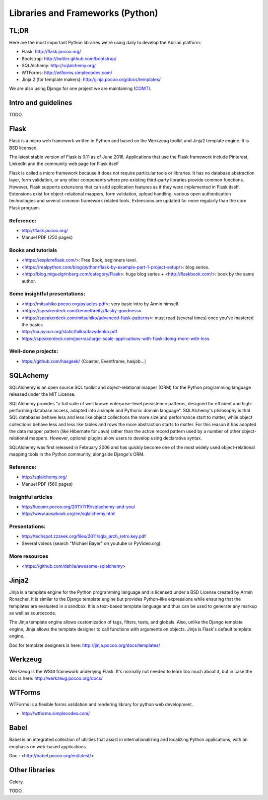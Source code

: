 Libraries and Frameworks (Python)
=================================

TL;DR
-----

Here are the most important Python libraries we're using daily to develop the Abilian platform:

-  Flask: http://flask.pocoo.org/
-  Bootstrap: http://twitter.github.com/bootstrap/
-  SQLAlchemy: http://sqlalchemy.org/
-  WTForms: http://wtforms.simplecodes.com/
-  Jinja 2 (for template makers): http://jinja.pocoo.org/docs/templates/

We are also using Django for one project we are maintaining (`COMT <http://www.co-ment.org>`_).


Intro and guidelines
--------------------

TODO.


Flask
-----

Flask is a micro web framework written in Python and based on the Werkzeug toolkit and Jinja2 template engine. It is BSD licensed.

The latest stable version of Flask is 0.11 as of June 2016. Applications that use the Flask framework include Pinterest, LinkedIn and the community web page for Flask itself

Flask is called a micro framework because it does not require particular tools or libraries. It has no database abstraction layer, form validation, or any other components where pre-existing third-party libraries provide common functions. However, Flask supports extensions that can add application features as if they were implemented in Flask itself. Extensions exist for object-relational mappers, form validation, upload handling, various open authentication technologies and several common framework related tools. Extensions are updated far more regularly than the core Flask program.

Reference:
~~~~~~~~~~

-  http://flask.pocoo.org/
-  Manuel PDF (250 pages)

Books and tutorials
~~~~~~~~~~~~~~~~~~~

- <https://exploreflask.com/>: Free Book, beginners level.
- <https://realpython.com/blog/python/flask-by-example-part-1-project-setup/>: blog series.
- <http://blog.miguelgrinberg.com/category/Flask>: huge blog series + <http://flaskbook.com/>: book by the same author.


Some insightful presentations:
~~~~~~~~~~~~~~~~~~~~~~~~~~~~~~

- <http://mitsuhiko.pocoo.org/pyladies.pdf>: very basic intro by Armin himself.
- <https://speakerdeck.com/kennethreitz/flasky-goodness>
- <https://speakerdeck.com/mitsuhiko/advanced-flask-patterns>: must read (several times) once you've mastered the basics
- http://ua.pycon.org/static/talks/davydenko.pdf
- https://speakerdeck.com/jperras/large-scale-applications-with-flask-doing-more-with-less


Well-done projects:
~~~~~~~~~~~~~~~~~~~

-  https://github.com/hasgeek/ (Coaster, Eventframe, hasjob...)


SQLAchemy
---------

SQLAlchemy is an open source SQL toolkit and object-relational mapper (ORM) for the Python programming language released under the MIT License.

SQLAlchemy provides "a full suite of well known enterprise-level persistence patterns, designed for efficient and high-performing database access, adapted into a simple and Pythonic domain language". SQLAlchemy's philosophy is that SQL databases behave less and less like object collections the more size and performance start to matter, while object collections behave less and less like tables and rows the more abstraction starts to matter. For this reason it has adopted the data mapper pattern (like Hibernate for Java) rather than the active record pattern used by a number of other object-relational mappers. However, optional plugins allow users to develop using declarative syntax.

SQLAlchemy was first released in February 2006 and has quickly become one of the most widely used object-relational mapping tools in the Python community, alongside Django's ORM.

Reference:
~~~~~~~~~~

-  http://sqlalchemy.org/
-  Manuel PDF (560 pages)

Insightful articles
~~~~~~~~~~~~~~~~~~~

-  http://lucumr.pocoo.org/2011/7/19/sqlachemy-and-you/
-  http://www.aosabook.org/en/sqlalchemy.html

Presentations:
~~~~~~~~~~~~~~

-  http://techspot.zzzeek.org/files/2011/sqla_arch_retro.key.pdf
-  Several videos (search "Michael Bayer" on youtube or PyVideo.org).

More resources
~~~~~~~~~~~~~~

- <https://github.com/dahlia/awesome-sqlalchemy>

Jinja2
------

Jinja is a template engine for the Python programming language and is licensed under a BSD License created by Armin Ronacher. It is similar to the Django template engine but provides Python-like expressions while ensuring that the templates are evaluated in a sandbox. It is a text-based template language and thus can be used to generate any markup as well as sourcecode.

The Jinja template engine allows customization of tags, filters, tests, and globals. Also, unlike the Django template engine, Jinja allows the template designer to call functions with arguments on objects. Jinja is Flask's default template engine.

Doc for template designers is here: http://jinja.pocoo.org/docs/templates/


Werkzeug
--------

Werkzeug is the WSGI framework underlying Flask. It's normally not
needed to learn too much about it, but in case the doc is here:
http://werkzeug.pocoo.org/docs/

WTForms
-------

WTForms is a flexible forms validation and rendering library for python web development.

-  http://wtforms.simplecodes.com/


Babel
-----

Babel is an integrated collection of utilities that assist in internationalizing and localizing Python applications, with an emphasis on web-based applications.

Doc : <http://babel.pocoo.org/en/latest/>


Other libraries
---------------

Celery.

TODO.
